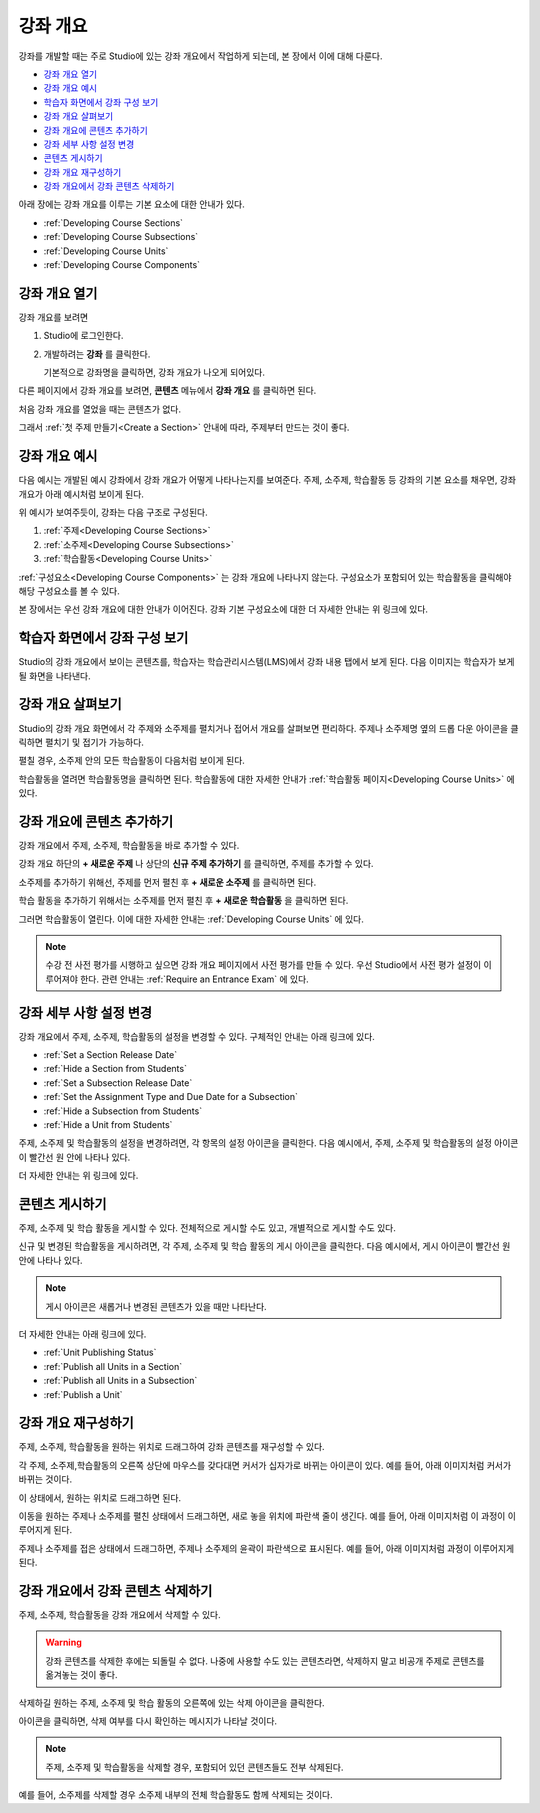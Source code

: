 .. _Developing Your Course Outline:

###################################
강좌 개요
###################################

강좌를 개발할 때는 주로 Studio에 있는 강좌 개요에서 작업하게 되는데, 본 장에서 이에 대해 다룬다. 

* `강좌 개요 열기`_
* `강좌 개요 예시`_
* `학습자 화면에서 강좌 구성 보기`_
* `강좌 개요 살펴보기`_
* `강좌 개요에 콘텐츠 추가하기`_
* `강좌 세부 사항 설정 변경`_
* `콘텐츠 게시하기`_
* `강좌 개요 재구성하기`_
* `강좌 개요에서 강좌 콘텐츠 삭제하기`_

아래 장에는 강좌 개요를 이루는 기본 요소에 대한 안내가 있다.   

* :ref:`Developing Course Sections`
* :ref:`Developing Course Subsections`
* :ref:`Developing Course Units`
* :ref:`Developing Course Components`


.. _강좌 개요 열기:

****************************
강좌 개요 열기
****************************

강좌 개요를 보려면

#. Studio에 로그인한다.
#. 개발하려는 **강좌** 를 클릭한다.

   기본적으로 강좌명을 클릭하면, 강좌 개요가 나오게 되어있다.

다른 페이지에서 강좌 개요를 보려면, **콘텐츠** 메뉴에서 **강좌 개요** 를 클릭하면 된다.
   
처음 강좌 개요를 열었을 때는 콘텐츠가 없다.

.. image:: ../../../shared/building_and_running_chapters/Images/outline_empty.png
 :alt: An empty course outline

그래서 :ref:`첫 주제 만들기<Create a Section>` 안내에 따라, 주제부터 만드는 것이 좋다.
  
.. _강좌 개요 예시:

********************************************************
강좌 개요 예시
********************************************************

다음 예시는 개발된 예시 강좌에서 강좌 개요가 어떻게 나타나는지를 보여준다. 
주제, 소주제, 학습활동 등 강좌의 기본 요소를 채우면, 강좌 개요가 아래 예시처럼 보이게 된다.

.. image:: ../../../shared/building_and_running_chapters/Images/outline-callouts.png
 :alt: An outline with callouts for sections, subsections, and units

위 예시가 보여주듯이, 강좌는 다음 구조로 구성된다.

#. :ref:`주제<Developing Course Sections>`
#. :ref:`소주제<Developing Course Subsections>`
#. :ref:`학습활동<Developing Course Units>`

:ref:`구성요소<Developing Course Components>` 는 강좌 개요에 나타나지 않는다. 
구성요소가 포함되어 있는 학습활동을 클릭해야 해당 구성요소를 볼 수 있다.

본 장에서는 우선 강좌 개요에 대한 안내가 이어진다.
강좌 기본 구성요소에 대한 더 자세한 안내는 위 링크에 있다. 

.. _학습자 화면에서 강좌 구성 보기:

********************************************************
학습자 화면에서 강좌 구성 보기
********************************************************

Studio의 강좌 개요에서 보이는 콘텐츠를, 학습자는 학습관리시스템(LMS)에서 강좌 내용 탭에서 보게 된다.
다음 이미지는 학습자가 보게 될 화면을 나타낸다.

.. image:: ../../../shared/building_and_running_chapters/Images/Course_Outline_LMS.png
 :alt: Image of course conent from student's point of view

.. _강좌 개요 살펴보기:

*******************************
강좌 개요 살펴보기
*******************************

Studio의 강좌 개요 화면에서 각 주제와 소주제를 펼치거나 접어서 개요를 살펴보면 편리하다.
주제나 소주제명 옆의 드롭 다운 아이콘을 클릭하면 펼치기 및 접기가 가능하다.

.. image:: ../../../shared/building_and_running_chapters/Images/outline-expand-collapse.png
 :alt: The outline with expand and collapse icons circled

펼칠 경우, 소주제 안의 모든 학습활동이 다음처럼 보이게 된다.

.. image:: ../../../shared/building_and_running_chapters/Images/outline-with-units.png
 :alt: The outline with an expanded subsection

학습활동을 열려면 학습활동명을 클릭하면 된다. 
학습활동에 대한 자세한 안내가 :ref:`학습활동 페이지<Developing Course Units>` 에 있다.

.. _강좌 개요에 콘텐츠 추가하기:

************************************************
강좌 개요에 콘텐츠 추가하기
************************************************

강좌 개요에서 주제, 소주제, 학습활동을 바로 추가할 수 있다.

강좌 개요 하단의 **+ 새로운 주제** 나 상단의 **신규 주제 추가하기** 를 클릭하면, 주제를 추가할 수 있다.

.. image:: ../../../shared/building_and_running_chapters/Images/outline-create-section.png
 :alt: The outline with the New Section buttons circled

소주제를 추가하기 위해선, 주제를 먼저 펼친 후 **+ 새로운 소주제** 를 클릭하면 된다.

.. image:: ../../../shared/building_and_running_chapters/Images/outline-new-subsection.png
 :alt: The outline with the New Subsection button circled

학습 활동을 추가하기 위해서는 소주제를 먼저 펼친 후 **+ 새로운 학습활동** 을 클릭하면 된다.

.. image:: ../../../shared/building_and_running_chapters/Images/outline-new-unit.png
 :alt: 새로운 소주제 버튼이 동그랗게 표시되어 있다.

그러면 학습활동이 열린다. 이에 대한 자세한 안내는 :ref:`Developing Course Units` 에 있다.

.. note:: 수강 전 사전 평가를 시행하고 싶으면 강좌 개요 페이지에서 사전 평가를 만들 수 있다. 우선 Studio에서 사전 평가 설정이 이루어져야 한다. 관련 안내는 :ref:`Require an Entrance Exam` 에 있다.  

.. _강좌 세부 사항 설정 변경:

***************************************************
강좌 세부 사항 설정 변경
***************************************************

강좌 개요에서 주제, 소주제, 학습활동의 설정을 변경할 수 있다. 구체적인 안내는 아래 링크에 있다.

* :ref:`Set a Section Release Date`
* :ref:`Hide a Section from Students`
* :ref:`Set a Subsection Release Date`
* :ref:`Set the Assignment Type and Due Date for a Subsection`
* :ref:`Hide a Subsection from Students`
* :ref:`Hide a Unit from Students`

주제, 소주제 및 학습활동의 설정을 변경하려면, 각 항목의 설정 아이콘을 클릭한다.
다음 예시에서, 주제, 소주제 및 학습활동의 설정 아이콘이 빨간선 원 안에 나타나 있다.

.. image:: ../../../shared/building_and_running_chapters/Images/settings-icons.png
 :alt: Settings icons in the course outline

더 자세한 안내는 위 링크에 있다.

.. _콘텐츠 게시하기:

************************************************
콘텐츠 게시하기
************************************************

주제, 소주제 및 학습 활동을 게시할 수 있다. 전체적으로 게시할 수도 있고, 개별적으로 게시할 수도 있다.

신규 및 변경된 학습활동을 게시하려면, 각 주제, 소주제 및 학습 활동의 게시 아이콘을 클릭한다.
다음 예시에서, 게시 아이콘이 빨간선 원 안에 나타나 있다. 

.. image:: ../../../shared/building_and_running_chapters/Images/outline-publish-icons.png
 :alt: Publishing icons in the course outline

.. note:: 게시 아이콘은 새롭거나 변경된 콘텐츠가 있을 때만 나타난다.  


더 자세한 안내는 아래 링크에 있다.

* :ref:`Unit Publishing Status`
* :ref:`Publish all Units in a Section`
* :ref:`Publish all Units in a Subsection`
* :ref:`Publish a Unit`

.. _강좌 개요 재구성하기:

************************************************
강좌 개요 재구성하기
************************************************

주제, 소주제, 학습활동을 원하는 위치로 드래그하여 강좌 콘텐츠를 재구성할 수 있다.

각 주제, 소주제,학습활동의 오른쪽 상단에 마우스를 갖다대면 커서가 십자가로 바뀌는 아이콘이 있다.
예를 들어, 아래 이미지처럼 커서가 바뀌는 것이다.

.. image:: ../../../shared/building_and_running_chapters/Images/outline-drag-select.png
 :alt: A subsection handle selected to drag it

이 상태에서, 원하는 위치로 드래그하면 된다.

이동을 원하는 주제나 소주제를 펼친 상태에서 드래그하면, 새로 놓을 위치에 파란색 줄이 생긴다.
예를 들어, 아래 이미지처럼 이 과정이 이루어지게 된다.

.. image:: ../../../shared/building_and_running_chapters/Images/outline-drag-new-location.png
 :alt: A subsection being dragged to a new section 
 
주제나 소주제를 접은 상태에서 드래그하면, 주제나 소주제의 윤곽이 파란색으로 표시된다.
예를 들어, 아래 이미지처럼 과정이 이루어지게 된다.

.. image:: ../../../shared/building_and_running_chapters/Images/outline-drag-new-location-collapsed.png
 :alt: A subsection being dragged to a new section 

.. _강좌 개요에서 강좌 콘텐츠 삭제하기:

************************************************
강좌 개요에서 강좌 콘텐츠 삭제하기
************************************************

주제, 소주제, 학습활동을 강좌 개요에서 삭제할 수 있다.

.. warning:: 강좌 콘텐츠를 삭제한 후에는 되돌릴 수 없다. 나중에 사용할 수도 있는 콘텐츠라면, 삭제하지 말고 비공개 주제로 콘텐츠를 옮겨놓는 것이 좋다.

삭제하길 원하는 주제, 소주제 및 학습 활동의 오른쪽에 있는 삭제 아이콘을 클릭한다.

.. image:: ../../../shared/building_and_running_chapters/Images/outline-delete.png
 :alt: The outline with Delete icons circled

아이콘을 클릭하면, 삭제 여부를 다시 확인하는 메시지가 나타날 것이다.

.. note:: 주제, 소주제 및 학습활동을 삭제할 경우, 포함되어 있던 콘텐츠들도 전부 삭제된다. 
예를 들어, 소주제를 삭제할 경우 소주제 내부의 전체 학습활동도 함께 삭제되는 것이다. 
